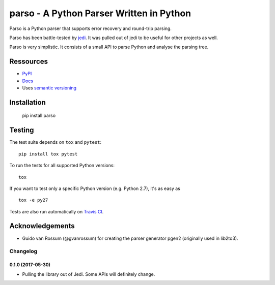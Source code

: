 ###################################################################
parso - A Python Parser Written in Python
###################################################################

.. image:: https://secure.travis-ci.org/davidhalter/parso.png?branch=master
    :target: http://travis-ci.org/davidhalter/parso
    :alt: Travis-CI build status

.. image:: https://coveralls.io/repos/davidhalter/parso/badge.png?branch=master
    :target: https://coveralls.io/r/davidhalter/parso
    :alt: Coverage Status


Parso is a Python parser that supports error recovery and round-trip parsing.

Parso has been battle-tested by jedi_. It was pulled out of jedi to be useful
for other projects as well.

Parso is very simplistic. It consists of a small API to parse Python and
analyse the parsing tree.


Ressources
==========

- `PyPI <https://pypi.python.org/pypi/parso>`_
- `Docs <https://parso.readthedocs.org/en/latest/>`_
- Uses `semantic versioning <http://semver.org/>`_

Installation
============

    pip install parso


Testing
=======

The test suite depends on ``tox`` and ``pytest``::

    pip install tox pytest

To run the tests for all supported Python versions::

    tox

If you want to test only a specific Python version (e.g. Python 2.7), it's as
easy as ::

    tox -e py27

Tests are also run automatically on `Travis CI
<https://travis-ci.org/davidhalter/parso/>`_.

Acknowledgements
================

- Guido van Rossum (@gvanrossum) for creating the parser generator pgen2
  (originally used in lib2to3).


.. _jedi: https://github.com/davidhalter/jedi


.. :changelog:

Changelog
---------


0.1.0 (2017-05-30)
+++++++++++++++++++

- Pulling the library out of Jedi. Some APIs will definitely change.


